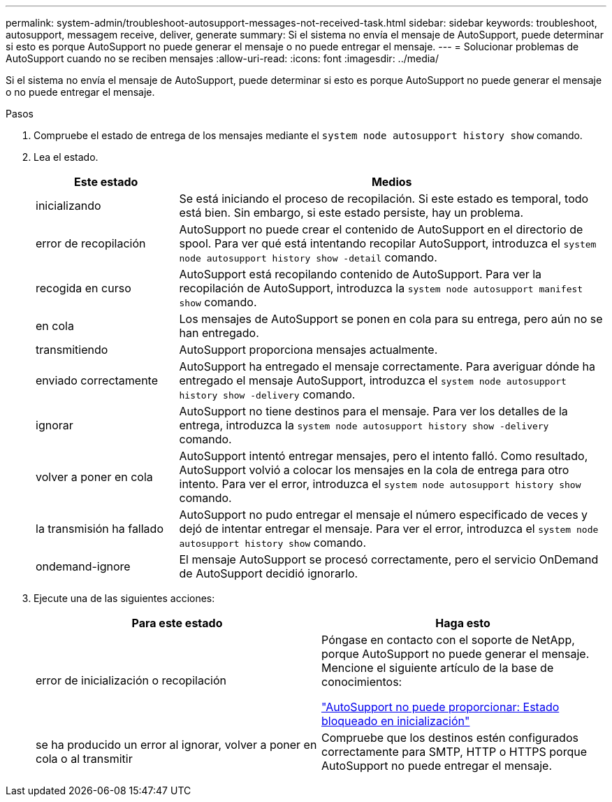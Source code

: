 ---
permalink: system-admin/troubleshoot-autosupport-messages-not-received-task.html 
sidebar: sidebar 
keywords: troubleshoot, autosupport, messagem receive, deliver, generate 
summary: Si el sistema no envía el mensaje de AutoSupport, puede determinar si esto es porque AutoSupport no puede generar el mensaje o no puede entregar el mensaje. 
---
= Solucionar problemas de AutoSupport cuando no se reciben mensajes
:allow-uri-read: 
:icons: font
:imagesdir: ../media/


[role="lead"]
Si el sistema no envía el mensaje de AutoSupport, puede determinar si esto es porque AutoSupport no puede generar el mensaje o no puede entregar el mensaje.

.Pasos
. Compruebe el estado de entrega de los mensajes mediante el `system node autosupport history show` comando.
. Lea el estado.
+
[cols="25,75"]
|===
| Este estado | Medios 


 a| 
inicializando
 a| 
Se está iniciando el proceso de recopilación. Si este estado es temporal, todo está bien. Sin embargo, si este estado persiste, hay un problema.



 a| 
error de recopilación
 a| 
AutoSupport no puede crear el contenido de AutoSupport en el directorio de spool. Para ver qué está intentando recopilar AutoSupport, introduzca el `system node autosupport history show -detail` comando.



 a| 
recogida en curso
 a| 
AutoSupport está recopilando contenido de AutoSupport. Para ver la recopilación de AutoSupport, introduzca la `system node autosupport manifest show` comando.



 a| 
en cola
 a| 
Los mensajes de AutoSupport se ponen en cola para su entrega, pero aún no se han entregado.



 a| 
transmitiendo
 a| 
AutoSupport proporciona mensajes actualmente.



 a| 
enviado correctamente
 a| 
AutoSupport ha entregado el mensaje correctamente. Para averiguar dónde ha entregado el mensaje AutoSupport, introduzca el `system node autosupport history show -delivery` comando.



 a| 
ignorar
 a| 
AutoSupport no tiene destinos para el mensaje. Para ver los detalles de la entrega, introduzca la `system node autosupport history show -delivery` comando.



 a| 
volver a poner en cola
 a| 
AutoSupport intentó entregar mensajes, pero el intento falló. Como resultado, AutoSupport volvió a colocar los mensajes en la cola de entrega para otro intento. Para ver el error, introduzca el `system node autosupport history show` comando.



 a| 
la transmisión ha fallado
 a| 
AutoSupport no pudo entregar el mensaje el número especificado de veces y dejó de intentar entregar el mensaje. Para ver el error, introduzca el `system node autosupport history show` comando.



 a| 
ondemand-ignore
 a| 
El mensaje AutoSupport se procesó correctamente, pero el servicio OnDemand de AutoSupport decidió ignorarlo.

|===
. Ejecute una de las siguientes acciones:
+
|===
| Para este estado | Haga esto 


 a| 
error de inicialización o recopilación
 a| 
Póngase en contacto con el soporte de NetApp, porque AutoSupport no puede generar el mensaje. Mencione el siguiente artículo de la base de conocimientos:

link:https://kb.netapp.com/Advice_and_Troubleshooting/Data_Storage_Software/ONTAP_OS/AutoSupport_is_failing_to_deliver%3A_status_is_stuck_in_initializing["AutoSupport no puede proporcionar: Estado bloqueado en inicialización"^]



 a| 
se ha producido un error al ignorar, volver a poner en cola o al transmitir
 a| 
Compruebe que los destinos estén configurados correctamente para SMTP, HTTP o HTTPS porque AutoSupport no puede entregar el mensaje.

|===

